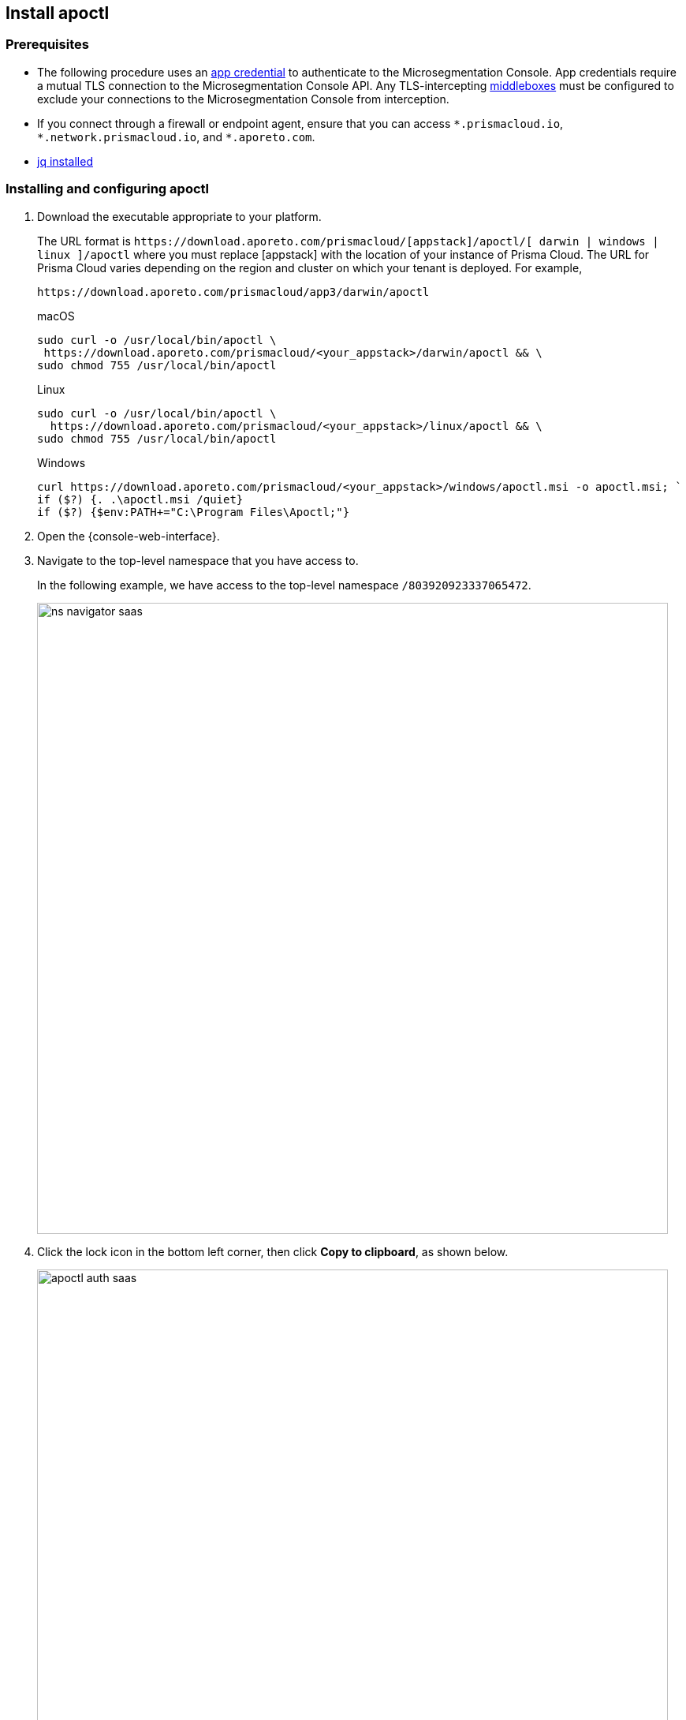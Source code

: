 == Install apoctl

//'''
//
//title: Install apoctl
//type: single
//url: "/saas/start/install-apoctl/"
//weight: 20
//menu:
//  saas:
//    parent: "start"
//    identifier: "apoctl"
//canonical: https://docs.aporeto.com/saas/start/apoctl/
//aliases: [
//  "/saas/start/apoctl/mac-linux/",
//  "/saas/start/apoctl/windows/",
//  "/saas/start/apoctl/",
//  "./apoctl/mac-linux/",
//  "apoctl/windows/",
//  "/apoctl/"
//]
//
//'''

=== Prerequisites

* The following procedure uses an xref:../concepts/app-cred-token.adoc[app credential] to authenticate to the Microsegmentation Console.
App credentials require a mutual TLS connection to the Microsegmentation Console API.
Any TLS-intercepting https://tools.ietf.org/html/rfc3234[middleboxes] must be configured to exclude your connections to the Microsegmentation Console from interception.
* If you connect through a firewall or endpoint agent, ensure that you can access `+*.prismacloud.io+`, `+*.network.prismacloud.io+`, and `+*.aporeto.com+`.
* https://stedolan.github.io/jq/download/[jq installed]

[.task]
=== Installing and configuring apoctl

[.procedure]
. Download the executable appropriate to your platform.
+
The URL format is `+https://download.aporeto.com/prismacloud/[appstack]/apoctl/[ darwin | windows | linux ]/apoctl+`
where you must replace [appstack] with the location of your instance of Prisma Cloud. 
The URL for Prisma Cloud varies depending on the region and cluster on which your tenant is deployed. 
For example, 
+
----
https://download.aporeto.com/prismacloud/app3/darwin/apoctl
----
+
macOS
+
[,console,subs="+attributes"]
----
sudo curl -o /usr/local/bin/apoctl \
 https://download.aporeto.com/prismacloud/<your_appstack>/darwin/apoctl && \
sudo chmod 755 /usr/local/bin/apoctl
----
+
Linux
+
[,console,subs="+attributes"]
----
sudo curl -o /usr/local/bin/apoctl \
  https://download.aporeto.com/prismacloud/<your_appstack>/linux/apoctl && \
sudo chmod 755 /usr/local/bin/apoctl
----
+
Windows
+
[,powershell]
----
curl https://download.aporeto.com/prismacloud/<your_appstack>/windows/apoctl.msi -o apoctl.msi; `
if ($?) {. .\apoctl.msi /quiet}
if ($?) {$env:PATH+="C:\Program Files\Apoctl;"}
----

. Open the {console-web-interface}.

. Navigate to the top-level namespace that you have access to.
+
In the following example, we have access to the top-level namespace `/803920923337065472`.
+
image::ns-navigator-saas.png[width=800]

. Click the lock icon in the bottom left corner, then click **Copy to clipboard**, as shown below.
+
image::apoctl-auth-saas.png[width=800]

. Paste the configuration command into your terminal and press ENTER.
+
An example command follows, using `+https://api.app0.network.prismacloud.io+` as the URL of the Microsegmentation Console API and a Microsegmentation account.
+
[,console]
----
apoctl configure -A https://api.app0.network.prismacloud.io
                 -n /803920923337065472
                 -t eyJhbGciOiJFUzI1NiIsInR5cCI6IkpXVCJ...
----

. Authenticate at the prompt.
It should return the following.
+
----
apoctl profile 'default' successfully configured
----

. Issue the following commands to extract the URL of your Microsegmentation Console API, set it in a `MICROSEG_API` environment variable, and ensure that the environment variable persists across sessions.
+
macOS/Linux
+
----
export MICROSEG_API=$(apoctl auth verify | jq -r '.iss')
echo "export MICROSEG_API=$MICROSEG_API" | tee -a ~/.bash_profile
----
+

Windows
+
[,powershell]
----
$env:MICROSEG_API = (apoctl auth verify | jq -r '.iss')
$env:MICROSEG_API = [System.Environment]::SetEnvironmentVariable('MICROSEG_API','User')
----

. Confirm that you can connect to the Microsegmentation Console API and that you trust its certificate.
+
curl
+
[,console]
----
curl $MICROSEG_API
----
+
wget
+
[,console]
----
wget $MICROSEG_API
----

. Issue the following command to confirm that you're authenticated.
+
[,console]
----
 apoctl auth verify
----
+
It should return something like the following.
+
[,json,subs="+attributes"]
----
 {
   "data": {
     "commonName": "app:credential:6022d9eeeb15c100010d9290:jwellington@email.com-apoctl-default-credentials",
     "organization": "/{parent-ns}",
     "realm": "certificate",
     "serialNumber": "96242056717083374710660459658200369221",
     "subject": "96242056717083374710660459658200369221"
   },
   "exp": 1612903956,
   "iat": 1612896755,
   "iss": "{ctrl-plane-api-url}",
   "realm": "Certificate",
   "restrictions": {},
   "sub": "96242056717083374710660459658200369221"
 }
----
+
Great job!
You've installed and configured `apoctl`.
